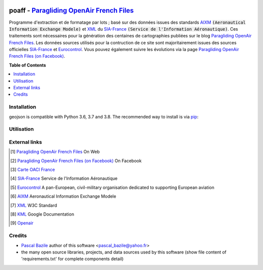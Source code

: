 .. image:: http://pascal.bazile.free.fr/paraglidingFolder/divers/GPS/OpenAir-Format/img/Paragliding-OpenAir-FrenchFiles_SiaEurocontrol.jpg
   :target: http://pascal.bazile.free.fr/paraglidingFolder/divers/GPS/OpenAir-Format/
   :alt: Paragliding OpenAir FrenchFiles


poaff - `Paragliding OpenAir French Files`_
==============

.. code::
	/!\ ATTENTION: Seules des données officielles doivent êtres utilisées pour la navigation aérienne.
	/!\ WARNING  : Only official data must be used for air navigation


Programme d'extraction et de formatage par lots ; basé sur des données issues des standards AIXM_ :code:`(Aeronautical Information Exchange Modele)` et XML_ du SIA-France_ :code:`(Service de l'Information Aéronautique)`.
Ces traitements sont nécessaires pour la génération des centaines de cartographies publiées sur le blog `Paragliding OpenAir French Files`_.
Les données sources utilisés pour la contruction de ce site sont majoritairement issues des sources officielles SIA-France_ et Eurocontrol_.
Vous pouvez également suivre les évolutions via la page `Paragliding OpenAir French Files (on Facebook)`_.


**Table of Contents**

.. contents::
   :backlinks: none
   :local:


Installation
------------
geojson is compatible with Python 3.6, 3.7 and 3.8. The recommended way to install is via pip_:

.. code::
  pip install -r requirements.txt



Utilisation
-----------

.. code:: python
	>>> #!/usr/bin/env python3  
	>>> $ python3 poaff.py  


External links
--------------
.. [1] `Paragliding OpenAir French Files`_ On Web
.. [2] `Paragliding OpenAir French Files (on Facebook)`_ On Facebook
.. [3] `Carte OACI France`_
.. [4] SIA-France_ Service de l'Information Aéronautique
.. [5] Eurocontrol_ A pan-European, civil-military organisation dedicated to supporting European aviation
.. [6] AIXM_ Aeronautical Information Exchange Modele
.. [7] XML_ W3C Standard
.. [8] KML_ Google Documentation
.. [9] Openair_


Credits
-------
* `Pascal Bazile`_ author of this software <pascal_bazile@yahoo.fr>
* the many open source libraries, projects, and data sources used by this software (show file content of 'requirements.txt' for complete components detail)


.. _Pascal Bazile: https://github.com/BPascal-91/
.. _Paragliding OpenAir French Files: http://pascal.bazile.free.fr/paraglidingFolder/divers/GPS/OpenAir-Format/
.. _Paragliding OpenAir French Files (on Facebook): https://www.facebook.com/Paragliding-OpenAir-FrenchFiles-102040114894513/
.. _Carte OACI France: https://www.geoportail.gouv.fr/donnees/carte-oaci-vfr
.. _SIA-France: https://www.sia.aviation-civile.gouv.fr/
.. _Eurocontrol: https://www.eurocontrol.int/
.. _AIXM: http://www.aixm.aero/
.. _Openair: http://www.winpilot.com/UsersGuide/UserAirspace.asp
.. _XML: https://www.w3.org/TR/xml/
.. _KML: https://developers.google.com/kml/documentation
.. _GeoJSON: http://geojson.org/
.. _pip: http://www.pip-installer.org

